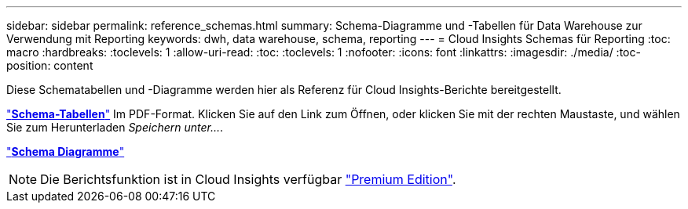 ---
sidebar: sidebar 
permalink: reference_schemas.html 
summary: Schema-Diagramme und -Tabellen für Data Warehouse zur Verwendung mit Reporting 
keywords: dwh, data warehouse, schema, reporting 
---
= Cloud Insights Schemas für Reporting
:toc: macro
:hardbreaks:
:toclevels: 1
:allow-uri-read: 
:toc: 
:toclevels: 1
:nofooter: 
:icons: font
:linkattrs: 
:imagesdir: ./media/
:toc-position: content


[role="lead"]
Diese Schematabellen und -Diagramme werden hier als Referenz für Cloud Insights-Berichte bereitgestellt.

link:https://docs.netapp.com/us-en/cloudinsights/ci_reporting_database_schema.pdf["*Schema-Tabellen*"] Im PDF-Format. Klicken Sie auf den Link zum Öffnen, oder klicken Sie mit der rechten Maustaste, und wählen Sie zum Herunterladen _Speichern unter..._.

link:reporting_schema_diagrams.html["*Schema Diagramme*"]


NOTE: Die Berichtsfunktion ist in Cloud Insights verfügbar link:concept_subscribing_to_cloud_insights.html["Premium Edition"].
